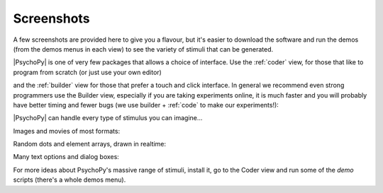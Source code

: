 .. _screenshots:

Screenshots
~~~~~~~~~~~~~

A few screenshots are provided here to give you a flavour, but it's easier to download the software and run the demos (from the demos menus in each view) to see the variety of stimuli that can be generated. 

|PsychoPy| is one of very few packages that allows a choice of interface. Use the :ref:`coder` view, for those that like to program from scratch (or just use your own editor)

.. only:: html

    .. image:: /images/coder_small.gif
       :target: coder/index.html
       :alt: The Coder view

and the :ref:`builder` view for those that prefer a touch and click interface. In general we recommend even strong programmers use the Builder view, especially if you are taking experiments online, it is much faster and you will probably have better timing and fewer bugs (we use builder + :ref:`code` to make our experiments!):

.. image:: /images/builder.png
   :target: builder/index.html
   :alt: The Builder view
   
|PsychoPy| can handle every type of stimulus you can imagine...

Images and movies of most formats:

.. only:: html

    .. image:: /images/face_demo.gif
       :alt: Dynamic image of a face combined with a grating

Random dots and element arrays, drawn in realtime:

.. image:: /images/demo_dots.jpg
   :alt: Random dot kinematograms (RDKs)

.. only:: html

    .. image:: /images/demo_elementArray.gif
       :alt: Complex arrays of elements drawn in realtime
   
Many text options and dialog boxes:

.. only:: html

    .. image:: /images/demo_text.gif
       :alt: Lot's of options for drawing Unicode text stimuli
   
.. image:: /images/demo_gui.jpg
   :alt: It's really easy to build dialog boxes

For more ideas about PsychoPy's massive range of stimuli, install it, go to the Coder view and run some of the `demo` scripts (there's a whole demos menu).
